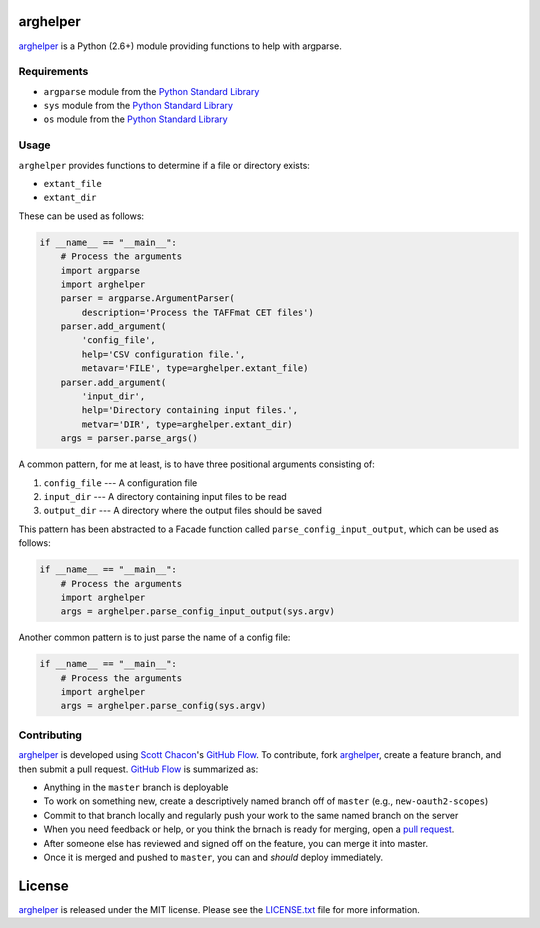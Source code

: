 arghelper
=========

|PyPi Version| |Build Status| |Coverage Status| |License Badge|

`arghelper <https://github.com/questrail/arghelper>`__ is a Python
(2.6+) module providing functions to help with argparse.

Requirements
------------

-  ``argparse`` module from the `Python Standard
   Library <https://docs.python.org/2/library/>`__
-  ``sys`` module from the `Python Standard
   Library <https://docs.python.org/2/library/>`__
-  ``os`` module from the `Python Standard
   Library <https://docs.python.org/2/library/>`__

Usage
-----

``arghelper`` provides functions to determine if a file or directory
exists:

-  ``extant_file``
-  ``extant_dir``

These can be used as follows:

.. code:: python

    if __name__ == "__main__":
        # Process the arguments
        import argparse
        import arghelper
        parser = argparse.ArgumentParser(
            description='Process the TAFFmat CET files')
        parser.add_argument(
            'config_file',
            help='CSV configuration file.',
            metavar='FILE', type=arghelper.extant_file)
        parser.add_argument(
            'input_dir',
            help='Directory containing input files.',
            metvar='DIR', type=arghelper.extant_dir)
        args = parser.parse_args()

A common pattern, for me at least, is to have three positional arguments
consisting of:

1. ``config_file`` --- A configuration file
2. ``input_dir`` --- A directory containing input files to be read
3. ``output_dir`` --- A directory where the output files should be saved

This pattern has been abstracted to a Facade function called
``parse_config_input_output``, which can be used as follows:

.. code:: python

    if __name__ == "__main__":
        # Process the arguments
        import arghelper
        args = arghelper.parse_config_input_output(sys.argv)

Another common pattern is to just parse the name of a config file:

.. code:: python

    if __name__ == "__main__":
        # Process the arguments
        import arghelper
        args = arghelper.parse_config(sys.argv)

Contributing
------------

`arghelper <https://github.com/questrail/arghelper>`__ is developed
using `Scott Chacon <http://scottchacon.com/about.html>`__'s `GitHub
Flow <http://scottchacon.com/2011/08/31/github-flow.html>`__. To
contribute, fork `arghelper <https://github.com/questrail/arghelper>`__,
create a feature branch, and then submit a pull request. `GitHub
Flow <http://scottchacon.com/2011/08/31/github-flow.html>`__ is
summarized as:

-  Anything in the ``master`` branch is deployable
-  To work on something new, create a descriptively named branch off of
   ``master`` (e.g., ``new-oauth2-scopes``)
-  Commit to that branch locally and regularly push your work to the
   same named branch on the server
-  When you need feedback or help, or you think the brnach is ready for
   merging, open a `pull
   request <https://help.github.com/articles/using-pull-requests>`__.
-  After someone else has reviewed and signed off on the feature, you
   can merge it into master.
-  Once it is merged and pushed to ``master``, you can and *should*
   deploy immediately.

License
=======

`arghelper <https://github.com/questrail/arghelper>`__ is released under
the MIT license. Please see the
`LICENSE.txt <https://github.com/questrail/arghelper/blob/master/LICENSE.txt>`__
file for more information.

.. |PyPi Version| image:: http://img.shields.io/pypi/v/arghelper.svg
   :target: https://pypi.python.org/pypi/arghelper
.. |Build Status| image:: http://img.shields.io/travis/questrail/arghelper/master.svg
   :target: https://travis-ci.org/questrail/arghelper
.. |Coverage Status| image:: http://img.shields.io/coveralls/questrail/arghelper/master.svg
   :target: https://coveralls.io/r/questrail/arghelper
.. |License Badge| image:: http://img.shields.io/pypi/l/arghelper.svg
   :target: https://github.com/questrail/arghelper/blob/master/LICENSE.txt



